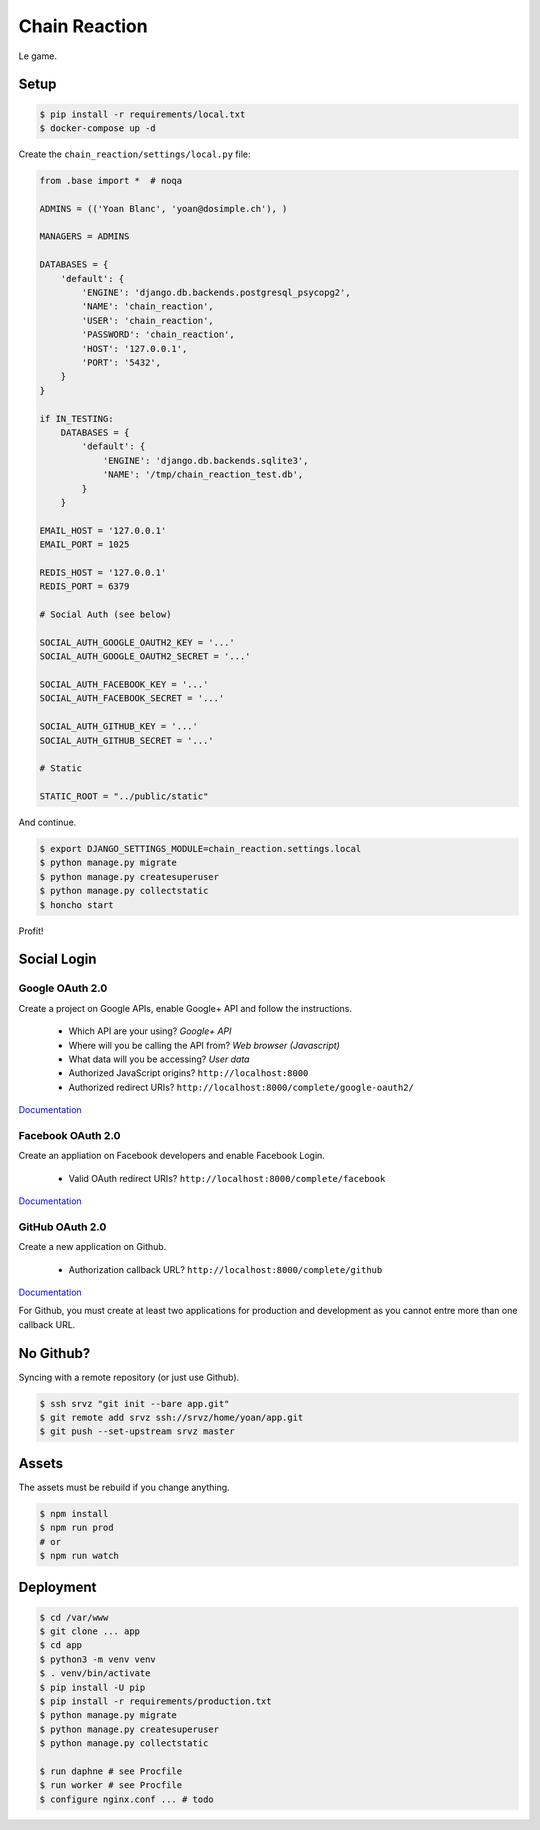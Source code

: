 Chain Reaction
==============

Le game.

Setup
-----

.. code:: console

    $ pip install -r requirements/local.txt
    $ docker-compose up -d

Create the ``chain_reaction/settings/local.py`` file:

.. code:: python

    from .base import *  # noqa

    ADMINS = (('Yoan Blanc', 'yoan@dosimple.ch'), )

    MANAGERS = ADMINS

    DATABASES = {
        'default': {
            'ENGINE': 'django.db.backends.postgresql_psycopg2',
            'NAME': 'chain_reaction',
            'USER': 'chain_reaction',
            'PASSWORD': 'chain_reaction',
            'HOST': '127.0.0.1',
            'PORT': '5432',
        }
    }

    if IN_TESTING:
        DATABASES = {
            'default': {
                'ENGINE': 'django.db.backends.sqlite3',
                'NAME': '/tmp/chain_reaction_test.db',
            }
        }

    EMAIL_HOST = '127.0.0.1'
    EMAIL_PORT = 1025

    REDIS_HOST = '127.0.0.1'
    REDIS_PORT = 6379

    # Social Auth (see below)

    SOCIAL_AUTH_GOOGLE_OAUTH2_KEY = '...'
    SOCIAL_AUTH_GOOGLE_OAUTH2_SECRET = '...'

    SOCIAL_AUTH_FACEBOOK_KEY = '...'
    SOCIAL_AUTH_FACEBOOK_SECRET = '...'

    SOCIAL_AUTH_GITHUB_KEY = '...'
    SOCIAL_AUTH_GITHUB_SECRET = '...'

    # Static

    STATIC_ROOT = "../public/static"

And continue.

.. code:: console


    $ export DJANGO_SETTINGS_MODULE=chain_reaction.settings.local
    $ python manage.py migrate
    $ python manage.py createsuperuser
    $ python manage.py collectstatic
    $ honcho start

Profit!

Social Login
------------

Google OAuth 2.0
++++++++++++++++

Create a project on Google APIs, enable Google+ API and follow the instructions.

 - Which API are your using? *Google+ API*
 - Where will you be calling the API from? *Web browser (Javascript)*
 - What data will you be accessing? *User data*
 - Authorized JavaScript origins? ``http://localhost:8000``
 - Authorized redirect URIs? ``http://localhost:8000/complete/google-oauth2/``

`Documentation <http://python-social-auth-docs.readthedocs.io/en/latest/backends/google.html#google-oauth2>`_

Facebook OAuth 2.0
++++++++++++++++++

Create an appliation on Facebook developers and enable Facebook Login.

 - Valid OAuth redirect URIs? ``http://localhost:8000/complete/facebook``

`Documentation <http://python-social-auth-docs.readthedocs.io/en/latest/backends/facebook.html>`_

GitHub OAuth 2.0
++++++++++++++++

Create a new application on Github.

 - Authorization callback URL? ``http://localhost:8000/complete/github``

`Documentation <http://python-social-auth-docs.readthedocs.io/en/latest/backends/github.html>`_

For Github, you must create at least two applications for production and
development as you cannot entre more than one callback URL.

No Github?
----------

Syncing with a remote repository (or just use Github).

.. code:: console

    $ ssh srvz "git init --bare app.git"
    $ git remote add srvz ssh://srvz/home/yoan/app.git
    $ git push --set-upstream srvz master


Assets
------

The assets must be rebuild if you change anything.

.. code:: console

    $ npm install
    $ npm run prod
    # or
    $ npm run watch


Deployment
----------

.. code:: console

    $ cd /var/www
    $ git clone ... app
    $ cd app
    $ python3 -m venv venv
    $ . venv/bin/activate
    $ pip install -U pip
    $ pip install -r requirements/production.txt
    $ python manage.py migrate
    $ python manage.py createsuperuser
    $ python manage.py collectstatic

    $ run daphne # see Procfile
    $ run worker # see Procfile
    $ configure nginx.conf ... # todo
